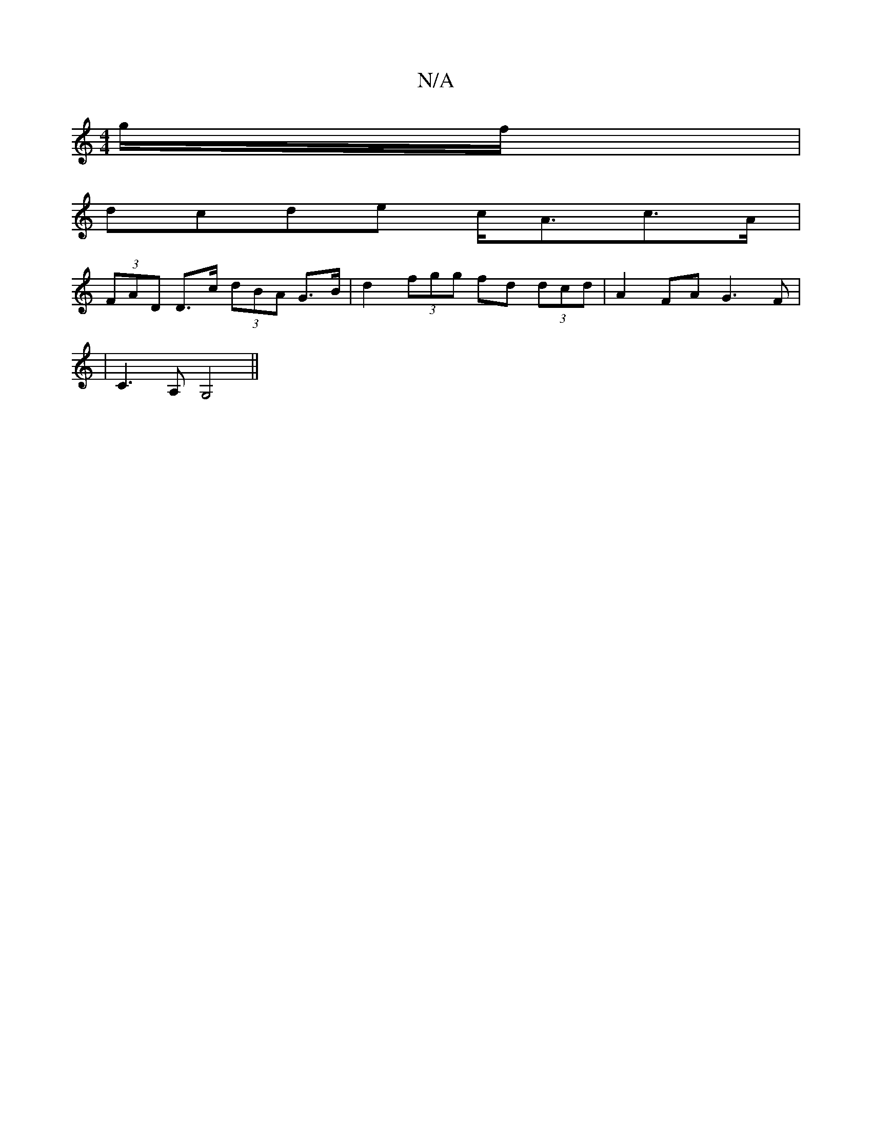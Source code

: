 X:1
T:N/A
M:4/4
R:N/A
K:Cmajor
g/f/|
dcde c<Ac>A|
(3FAD D>c (3dBA G>B|d2(3fgg fd (3dcd|A2 FA G3F|
|C3A, G,4 ||

|:AABc ef g2|affd dafd|cAGE FDFE|DE FG AAB|
A2 A,2 F2|E4 G|ABc d3|G3 3zef|g4e4|
B2 d2e2 |ef- c2|B3A FED2|
G4:|
|: A>B- 